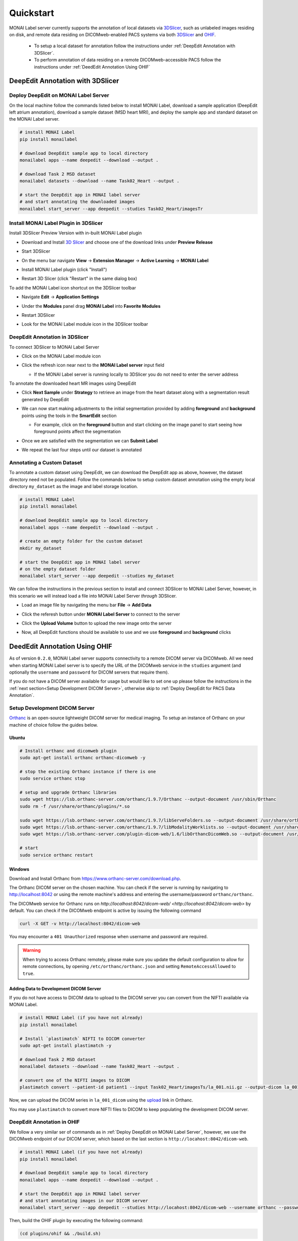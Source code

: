 ==========
Quickstart
==========

MONAI Label server currently supports the annotation of local datasets via `3DSlicer <https://www.slicer.org/>`_, such as unlabeled images 
residing on disk, and remote data residing on DICOMweb-enabled PACS systems via both `3DSlicer <https://www.slicer.org/>`_ and `OHIF <https://ohif.org/>`_.

  * To setup a local dataset for annotation follow the instructions under :ref:`DeepEdit Annotation with 3DSlicer`.
  * To perform annotation of data residing on a remote DICOMweb-accessible PACS follow the instructions under :ref:`DeedEdit Annotation Using OHIF`

.. _DeepEdit Annotation with 3DSlicer:

DeepEdit Annotation with 3DSlicer
=================================

.. _Deploy DeepEdit on MONAI Label Server:

Deploy DeepEdit on MONAI Label Server
-------------------------------------

On the local machine follow the commands listed below to install MONAI Label, download
a sample application (DeepEdit left atrium annotation), download a sample dataset (MSD
heart MRI), and deploy the sample app and standard dataset on the MONAI Label server.

.. code-block:: bash
  
  # install MONAI Label
  pip install monailabel

  # download DeepEdit sample app to local directory
  monailabel apps --name deepedit --download --output .

  # download Task 2 MSD dataset
  monailabel datasets --download --name Task02_Heart --output .
  
  # start the DeepEdit app in MONAI label server
  # and start annotating the downloaded images
  monailabel start_server --app deepedit --studies Task02_Heart/imagesTr


Install MONAI Label Plugin in 3DSlicer
--------------------------------------

Install 3DSlicer Preview Version with in-built MONAI Label plugin

- Download and Install `3D Slicer <https://download.slicer.org/>`_ and choose one of the download links under **Preview Release**
- Start 3DSlicer
- On the menu bar navigate **View** -> **Extension Manager** -> **Active Learning** -> **MONAI Label**

  .. image:: ../images/quickstart/3dslicer-extensions-manager.png
    :alt: 3DSlicer Extensions Manager
    :width: 600

- Install MONAI Label plugin (click "Install")
- Restart 3D Slicer (click "Restart" in the same dialog box)

To add the MONAI Label icon shortcut on the 3DSlicer toolbar

- Navigate **Edit** -> **Application Settings**
- Under the **Modules** panel drag **MONAI Label** into **Favorite Modules**

  .. image:: ../images/quickstart/monai-label-plugin-favorite-modules-1.png
    :alt: MONAI Label Favorite Module
    :width: 600

- Restart 3DSlicer
- Look for the MONAI Label module icon |MLIcon| in the 3DSlicer toolbar

.. |MLIcon| image:: ../images/quickstart/MONAILabel.png
  :width: 20

.. _DeepEdit Annotation in 3DSlicer:

DeepEdit Annotation in 3DSlicer
-------------------------------

To connect 3DSlicer to MONAI Label Server

- Click on the MONAI Label module icon
- Click the refresh icon near next to the **MONAI Label server** input field
  
  - If the MONAI Label server is running locally to 3DSlicer you do not need to enter the server address
  
  .. image:: ../images/quickstart/monai-label-iconinput-field-refresh.png
    :alt: MONAI Label Refresh Button

To annotate the downloaded heart MR images using DeepEdit

- Click **Next Sample** under **Strategy** to retrieve an image from the heart dataset along with a segmentation result generated by DeepEdit

  .. image:: ../images/quickstart/next-sample.png
    :alt: Next Sample

- We can now start making adjustments to the initial segmentation provided by adding **foreground** and **background** points using the tools in the **SmartEdit** section
  
  - For example, click on the **foreground** button and start clicking on the image panel to start seeing how foreground points affect the segmentation

  .. image:: ../images/quickstart/monai-smartedit-section.png
    :alt: MONAI Label SmartEdit

- Once we are satisfied with the segmentation we can **Submit Label**

  .. image:: ../images/quickstart/next-sample.png
    :alt: MONAI Label Submit Label Button

- We repeat the last four steps until our dataset is annotated

Annotating a Custom Dataset
---------------------------

To annotate a custom dataset using DeepEdit, we can download the DeepEdit app as above,
however, the dataset directory need not be populated. Follow the commands below to setup
custom dataset annotation using the empty local directory ``my_dataset`` as the image and
label storage location.

.. code-block:: bash
  
  # install MONAI Label
  pip install monailabel

  # download DeepEdit sample app to local directory
  monailabel apps --name deepedit --download --output .

  # create an empty folder for the custom dataset
  mkdir my_dataset
  
  # start the DeepEdit app in MONAI label server
  # on the empty dataset folder
  monailabel start_server --app deepedit --studies my_dataset

We can follow the instructions in the previous section to install and connect 3DSlicer to MONAI
Label Server, however, in this scenario we will instead load a file into MONAI Label Server *through*
3DSlicer.

- Load an image file by navigating the menu bar **File** -> **Add Data**
- Click the referesh button under **MONAI Label Server** to connect to the server
- Click the **Upload Volume** button to upload the new image onto the server

  .. image:: ../images/quickstart/uploadnew-image-icon.png
    :alt: MONAI Label Upload Image

- Now, all DeepEdit functions should be available to use and we use **foreground** and **background** clicks


.. _DeedEdit Annotation Using OHIF:

DeedEdit Annotation Using OHIF
==============================

As of version ``0.2.0``, MONAI Label server supports connectivity to a remote DICOM server via DICOMweb. All we need
when starting MONAI Label server is to specify the URL of the DICOMweb service in the ``studies`` argument (and optionally
the ``username`` and ``password`` for DICOM servers that require them). 

If you do not have a DICOM server available for usage but would like to set one up please follow the instructions in the 
:ref:`next section<Setup Development DICOM Server>`, otherwise skip to 
:ref:`Deploy DeepEdit for PACS Data Annotation`.

.. _Setup Development DICOM Server:

Setup Development DICOM Server
------------------------------

`Orthanc <https://www.orthanc-server.com/>`_ is an open-source lightweight DICOM server for medical imaging. To setup an
instance of Orthanc on your machine of choice follow the guides below.

Ubuntu
******

.. code-block:: bash
  
  # Install orthanc and dicomweb plugin
  sudo apt-get install orthanc orthanc-dicomweb -y

  # stop the existing Orthanc instance if there is one
  sudo service orthanc stop

  # setup and upgrade Orthanc libraries
  sudo wget https://lsb.orthanc-server.com/orthanc/1.9.7/Orthanc --output-document /usr/sbin/Orthanc
  sudo rm -f /usr/share/orthanc/plugins/*.so

  sudo wget https://lsb.orthanc-server.com/orthanc/1.9.7/libServeFolders.so --output-document /usr/share/orthanc/plugins/libServeFolders.so
  sudo wget https://lsb.orthanc-server.com/orthanc/1.9.7/libModalityWorklists.so --output-document /usr/share/orthanc/plugins/libModalityWorklists.so
  sudo wget https://lsb.orthanc-server.com/plugin-dicom-web/1.6/libOrthancDicomWeb.so --output-document /usr/share/orthanc/plugins/libOrthancDicomWeb.so

  # start 
  sudo service orthanc restart


Windows
*******

Download and Install Orthanc from `https://www.orthanc-server.com/download.php <https://www.orthanc-server.com/download.php>`_.

The Orthanc DICOM server on the chosen machine. You can check if the server is running
by navigating to `http://localhost:8042 <http://localhost:8042>`_ or using the remote machine's address and entering
the username/password ``orthanc/orthanc``.

The DICOMweb service for Orthanc runs on `http://localhost:8042/dicom-web/ <http://locahost:8042/dicom-web>` by default. You can check if the DICOMweb
endpoint is active by issuing the following command

.. code-block:: bash

  curl -X GET -v http://localhost:8042/dicom-web

You may encounter a ``401 Unauthorized`` response when username and password are required.

.. warning::
  When trying to access Orthanc remotely, please make sure you update the default configuration to allow for remote connections, by opening
  ``/etc/orthanc/orthanc.json`` and setting ``RemoteAccessAllowed`` to ``true``.


Adding Data to Development DICOM Server
*******************************************

If you do not have access to DICOM data to upload to the DICOM server you can convert from the NIFTI available via MONAI Label.

.. code-block:: bash

  # install MONAI Label (if you have not already)
  pip install monailabel

  # Install `plastimatch` NIFTI to DICOM converter 
  sudo apt-get install plastimatch -y

  # download Task 2 MSD dataset
  monailabel datasets --download --name Task02_Heart --output .

  # convert one of the NIFTI images to DICOM
  plastimatch convert --patient-id patient1 --input Task02_Heart/imagesTs/la_001.nii.gz --output-dicom la_001_dicom

Now, we can upload the DICOM series in ``la_001_dicom`` using the `upload <http://127.0.0.1:8042/app/explorer.html#upload>`_ link in Orthanc.

You may use ``plastimatch`` to convert more NIFTI files to DICOM to keep populating the development DICOM server.

.. _Deploy DeepEdit for PACS Data Annotation:

DeepEdit Annotation in OHIF
---------------------------

We follow a very similar ser of commands as in :ref:`Deploy DeepEdit on MONAI Label Server`, however, we use the DICOMweb
endpoint of our DICOM server, which based on the last section is ``http://locahost:8042/dicom-web``.

.. code-block:: bash
  
  # install MONAI Label (if you have not already)
  pip install monailabel

  # download DeepEdit sample app to local directory
  monailabel apps --name deepedit --download --output .

  # start the DeepEdit app in MONAI label server
  # and start annotating images in our DICOM server
  monailabel start_server --app deepedit --studies http://locahost:8042/dicom-web --username orthanc --password orthanc

Then, build the OHIF plugin by executing the following command:

.. code-block:: bash

  (cd plugins/ohif && ./build.sh)

At this point OHIF can be used to annotate the data in the DICOM server via the MONAI Label server ``/ohif`` endpoint 
(e.g. via `http://localhost:8000/ohif <http://localhost:8000/ohif>`_).

.. note::

  Here, user may also perform annotation using 3DSlicer by following the same instructions as in section :ref:`DeepEdit Annotation in 3DSlicer`.
